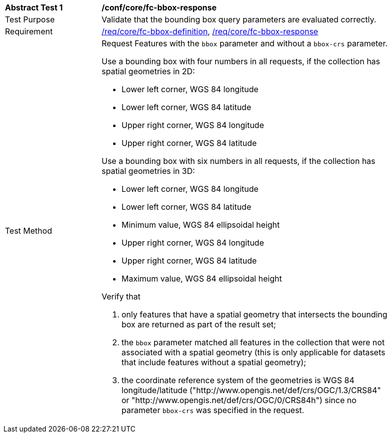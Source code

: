 [[ats_core_fc-bbox-response]]
[width="90%",cols="2,6a"]
|===
^|*Abstract Test {counter:ats-id}* |*/conf/core/fc-bbox-response*
^|Test Purpose |Validate that the bounding box query parameters are evaluated correctly.
^|Requirement |<<req_core_fc-bbox-definition,/req/core/fc-bbox-definition>>, <<req_core_fc-bbox-response,/req/core/fc-bbox-response>>
^|Test Method |Request Features with the `bbox` parameter and without a `bbox-crs` parameter.

Use a bounding box with four numbers in all requests, if the collection has spatial geometries in 2D:

* Lower left corner, WGS 84 longitude
* Lower left corner, WGS 84 latitude
* Upper right corner, WGS 84 longitude
* Upper right corner, WGS 84 latitude

Use a bounding box with six numbers in all requests, if the collection has spatial geometries in 3D:

* Lower left corner, WGS 84 longitude
* Lower left corner, WGS 84 latitude
* Minimum value, WGS 84 ellipsoidal height
* Upper right corner, WGS 84 longitude
* Upper right corner, WGS 84 latitude
* Maximum value, WGS 84 ellipsoidal height

Verify that

. only features that have a spatial geometry that intersects the bounding box are returned as part of the result set;
. the `bbox` parameter matched all features in the collection that were not associated with a spatial geometry (this is only applicable for datasets that include features without a spatial geometry);
. the coordinate reference system of the geometries is WGS 84 longitude/latitude ("http://www.opengis.net/def/crs/OGC/1.3/CRS84" or "http://www.opengis.net/def/crs/OGC/0/CRS84h") since no parameter `bbox-crs` was specified in the request.
|===
